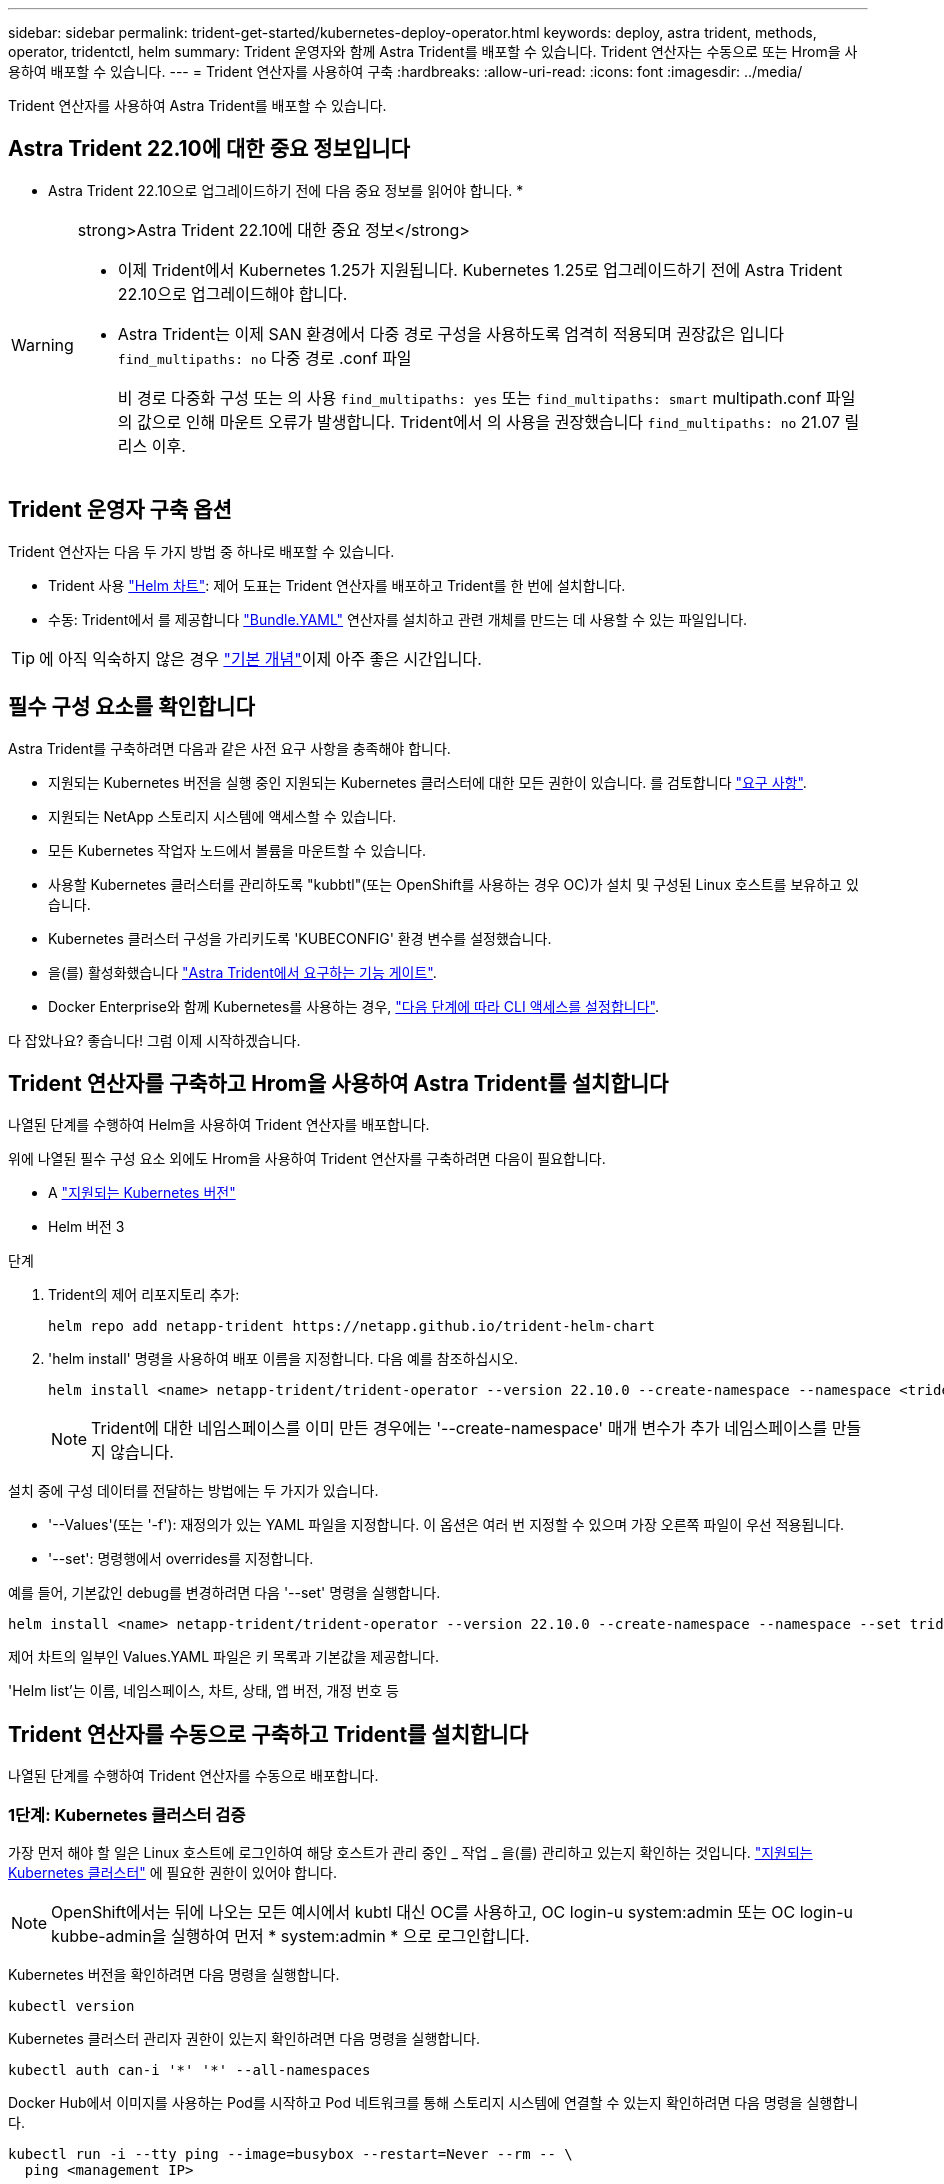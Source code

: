 ---
sidebar: sidebar 
permalink: trident-get-started/kubernetes-deploy-operator.html 
keywords: deploy, astra trident, methods, operator, tridentctl, helm 
summary: Trident 운영자와 함께 Astra Trident를 배포할 수 있습니다. Trident 연산자는 수동으로 또는 Hrom을 사용하여 배포할 수 있습니다. 
---
= Trident 연산자를 사용하여 구축
:hardbreaks:
:allow-uri-read: 
:icons: font
:imagesdir: ../media/


[role="lead"]
Trident 연산자를 사용하여 Astra Trident를 배포할 수 있습니다.



== Astra Trident 22.10에 대한 중요 정보입니다

* Astra Trident 22.10으로 업그레이드하기 전에 다음 중요 정보를 읽어야 합니다. *

[WARNING]
.strong>Astra Trident 22.10에 대한 중요 정보</strong>
====
* 이제 Trident에서 Kubernetes 1.25가 지원됩니다. Kubernetes 1.25로 업그레이드하기 전에 Astra Trident 22.10으로 업그레이드해야 합니다.
* Astra Trident는 이제 SAN 환경에서 다중 경로 구성을 사용하도록 엄격히 적용되며 권장값은 입니다 `find_multipaths: no` 다중 경로 .conf 파일
+
비 경로 다중화 구성 또는 의 사용 `find_multipaths: yes` 또는 `find_multipaths: smart` multipath.conf 파일의 값으로 인해 마운트 오류가 발생합니다. Trident에서 의 사용을 권장했습니다 `find_multipaths: no` 21.07 릴리스 이후.



====


== Trident 운영자 구축 옵션

Trident 연산자는 다음 두 가지 방법 중 하나로 배포할 수 있습니다.

* Trident 사용 link:https://artifacthub.io/packages/helm/netapp-trident/trident-operator["Helm 차트"^]: 제어 도표는 Trident 연산자를 배포하고 Trident를 한 번에 설치합니다.
* 수동: Trident에서 를 제공합니다 link:https://github.com/NetApp/trident/blob/master/deploy/bundle.yaml["Bundle.YAML"^] 연산자를 설치하고 관련 개체를 만드는 데 사용할 수 있는 파일입니다.



TIP: 에 아직 익숙하지 않은 경우 link:../trident-concepts/intro.html["기본 개념"^]이제 아주 좋은 시간입니다.



== 필수 구성 요소를 확인합니다

Astra Trident를 구축하려면 다음과 같은 사전 요구 사항을 충족해야 합니다.

* 지원되는 Kubernetes 버전을 실행 중인 지원되는 Kubernetes 클러스터에 대한 모든 권한이 있습니다. 를 검토합니다 link:requirements.html["요구 사항"].
* 지원되는 NetApp 스토리지 시스템에 액세스할 수 있습니다.
* 모든 Kubernetes 작업자 노드에서 볼륨을 마운트할 수 있습니다.
* 사용할 Kubernetes 클러스터를 관리하도록 "kubbtl"(또는 OpenShift를 사용하는 경우 OC)가 설치 및 구성된 Linux 호스트를 보유하고 있습니다.
* Kubernetes 클러스터 구성을 가리키도록 'KUBECONFIG' 환경 변수를 설정했습니다.
* 을(를) 활성화했습니다 link:requirements.html["Astra Trident에서 요구하는 기능 게이트"^].
* Docker Enterprise와 함께 Kubernetes를 사용하는 경우, https://docs.docker.com/ee/ucp/user-access/cli/["다음 단계에 따라 CLI 액세스를 설정합니다"^].


다 잡았나요? 좋습니다! 그럼 이제 시작하겠습니다.



== Trident 연산자를 구축하고 Hrom을 사용하여 Astra Trident를 설치합니다

나열된 단계를 수행하여 Helm을 사용하여 Trident 연산자를 배포합니다.

위에 나열된 필수 구성 요소 외에도 Hrom을 사용하여 Trident 연산자를 구축하려면 다음이 필요합니다.

* A link:requirements.html["지원되는 Kubernetes 버전"]
* Helm 버전 3


.단계
. Trident의 제어 리포지토리 추가:
+
[listing]
----
helm repo add netapp-trident https://netapp.github.io/trident-helm-chart
----
. 'helm install' 명령을 사용하여 배포 이름을 지정합니다. 다음 예를 참조하십시오.
+
[listing]
----
helm install <name> netapp-trident/trident-operator --version 22.10.0 --create-namespace --namespace <trident-namespace>
----
+

NOTE: Trident에 대한 네임스페이스를 이미 만든 경우에는 '--create-namespace' 매개 변수가 추가 네임스페이스를 만들지 않습니다.



설치 중에 구성 데이터를 전달하는 방법에는 두 가지가 있습니다.

* '--Values'(또는 '-f'): 재정의가 있는 YAML 파일을 지정합니다. 이 옵션은 여러 번 지정할 수 있으며 가장 오른쪽 파일이 우선 적용됩니다.
* '--set': 명령행에서 overrides를 지정합니다.


예를 들어, 기본값인 debug를 변경하려면 다음 '--set' 명령을 실행합니다.

[listing]
----
helm install <name> netapp-trident/trident-operator --version 22.10.0 --create-namespace --namespace --set tridentDebug=true
----
제어 차트의 일부인 Values.YAML 파일은 키 목록과 기본값을 제공합니다.

'Helm list'는 이름, 네임스페이스, 차트, 상태, 앱 버전, 개정 번호 등



== Trident 연산자를 수동으로 구축하고 Trident를 설치합니다

나열된 단계를 수행하여 Trident 연산자를 수동으로 배포합니다.



=== 1단계: Kubernetes 클러스터 검증

가장 먼저 해야 할 일은 Linux 호스트에 로그인하여 해당 호스트가 관리 중인 _ 작업 _ 을(를) 관리하고 있는지 확인하는 것입니다. link:requirements.html["지원되는 Kubernetes 클러스터"^] 에 필요한 권한이 있어야 합니다.


NOTE: OpenShift에서는 뒤에 나오는 모든 예시에서 kubtl 대신 OC를 사용하고, OC login-u system:admin 또는 OC login-u kubbe-admin을 실행하여 먼저 * system:admin * 으로 로그인합니다.

Kubernetes 버전을 확인하려면 다음 명령을 실행합니다.

[listing]
----
kubectl version
----
Kubernetes 클러스터 관리자 권한이 있는지 확인하려면 다음 명령을 실행합니다.

[listing]
----
kubectl auth can-i '*' '*' --all-namespaces
----
Docker Hub에서 이미지를 사용하는 Pod를 시작하고 Pod 네트워크를 통해 스토리지 시스템에 연결할 수 있는지 확인하려면 다음 명령을 실행합니다.

[listing]
----
kubectl run -i --tty ping --image=busybox --restart=Never --rm -- \
  ping <management IP>
----


=== 2단계: 운영자를 다운로드하고 설정합니다


NOTE: 21.01부터 Trident 연산자는 클러스터 범위입니다. Trident 연산자를 사용하여 Trident를 설치하려면 "트리엔오케스트레이터" CRD(사용자 정의 리소스 정의)를 생성하고 다른 리소스를 정의해야 합니다. Astra Trident를 설치하기 전에 다음 단계를 수행하여 운영자를 설정해야 합니다.

. 에서 최신 버전의 Trident 설치 프로그램 번들을 다운로드하여 압축을 풉니다 link:https://github.com/NetApp/trident/releases/latest["GitHub의 _Assets_섹션"^].
+
[listing]
----
wget https://github.com/NetApp/trident/releases/download/v22.10.0/trident-installer-22.10.0.tar.gz
tar -xf trident-installer-22.10.0.tar.gz
cd trident-installer
----
. 적절한 CRD 매니페스트를 사용하여 '트리엔오케스트레이터' CRD를 생성합니다. 그런 다음 나중에 운영자가 설치를 인스턴스화하기 위해 '트리엔오케스트레이터' 사용자 정의 리소스를 만듭니다.
+
다음 명령을 실행합니다.

+
[listing]
----
kubectl create -f deploy/crds/trident.netapp.io_tridentorchestrators_crd_post1.16.yaml
----
. '트리엔오케스트레이터' CRD가 생성된 후 운용자 배치에 필요한 다음과 같은 자원을 생성한다.
+
** 연산자를 위한 ServiceAccount입니다
** ServiceAccount에 대한 ClusterRole 및 ClusterRoleBinding
** 전용 PodSecurityPolicy
** 작업자 자체
+
Trident 설치 프로그램에는 이러한 리소스를 정의하는 매니페스트가 포함되어 있습니다. 기본적으로 연산자는 '삼원' 네임스페이스에 배포됩니다. 트리덴트 네임스페이스가 없으면 다음 매니페스트를 사용하여 만듭니다.

+
[listing]
----
kubectl apply -f deploy/namespace.yaml
----


. 기본 '삼중류' 네임스페이스 이외의 이름 공간에 운용자를 배치하려면 '세르이스계정.YAML', '클러스터구속력.YAML', 'operator.YAML'을 업데이트하고 'bundle.YAML'을 작성해야 합니다.
+
다음 명령을 실행하여 YAML 매니페스트를 업데이트하고 '고객.YAML'을 사용하여 'bundle.YAML'을 생성합니다.

+
[listing]
----
kubectl kustomize deploy/ > deploy/bundle.yaml
----
+
다음 명령을 실행하여 리소스를 생성하고 연산자를 배포합니다.

+
[listing]
----
kubectl create -f deploy/bundle.yaml
----
. 배치한 후 작업자의 상태를 확인하려면 다음을 수행합니다.
+
[listing]
----
kubectl get deployment -n <operator-namespace>

NAME               READY   UP-TO-DATE   AVAILABLE   AGE
trident-operator   1/1     1            1           3m
----
+
[listing]
----
kubectl get pods -n <operator-namespace>

NAME                              READY   STATUS             RESTARTS   AGE
trident-operator-54cb664d-lnjxh   1/1     Running            0          3m
----


운영자 배포는 클러스터의 작업자 노드 중 하나에서 실행되고 있는 포드를 성공적으로 생성합니다.


IMPORTANT: Kubernetes 클러스터에는 운영자의 인스턴스 * 하나가 있어야 합니다. Trident 연산자의 여러 배포를 생성하지 마십시오.



=== 3단계: Trident를 설치한 후 트리젠터레이터 생성

이제 연산자를 사용하여 Astra Trident를 설치할 준비가 되었습니다! 이 작업을 수행하려면 '트리엔오케스트레이터'를 만들어야 합니다. Trident 설치 프로그램에는 'Trident Orchestrator'를 만들기 위한 예제 정의가 포함되어 있습니다. 이렇게 하면 '삼중덴트' 네임스페이스에서 설치가 시작됩니다.

[listing]
----
kubectl create -f deploy/crds/tridentorchestrator_cr.yaml
tridentorchestrator.trident.netapp.io/trident created

kubectl describe torc trident
Name:        trident
Namespace:
Labels:      <none>
Annotations: <none>
API Version: trident.netapp.io/v1
Kind:        TridentOrchestrator
...
Spec:
  Debug:     true
  Namespace: trident
Status:
  Current Installation Params:
    IPv6:                      false
    Autosupport Hostname:
    Autosupport Image:         netapp/trident-autosupport:22.10
    Autosupport Proxy:
    Autosupport Serial Number:
    Debug:                     true
    Image Pull Secrets:
    Image Registry:
    k8sTimeout:           30
    Kubelet Dir:          /var/lib/kubelet
    Log Format:           text
    Silence Autosupport:  false
    Trident Image:        netapp/trident:21.04.0
  Message:                  Trident installed  Namespace:                trident
  Status:                   Installed
  Version:                  v21.04.0
Events:
    Type Reason Age From Message ---- ------ ---- ---- -------Normal
    Installing 74s trident-operator.netapp.io Installing Trident Normal
    Installed 67s trident-operator.netapp.io Trident installed
----
Trident 연산자를 사용하면 ' Trident' 사양의 특성을 사용하여 Astra Trident가 설치되는 방식을 사용자 지정할 수 있습니다. 을 참조하십시오 link:kubernetes-customize-deploy.html["Trident 구축을 사용자 지정합니다"^].

'트리엔오케스트레이터'의 상태는 설치가 성공적이었음을 나타내며 설치된 Trident의 버전을 표시합니다.

[cols="2"]
|===
| 상태 | 설명 


| 설치 중 | 운영자는 이 '트리엔오케스트레이터' CR을 사용하여 Astra Trident를 설치하고 있습니다. 


| 설치되어 있습니다 | Astra Trident가 성공적으로 설치되었습니다. 


| 제거 중 | 이 경우, 'pec.uninstall=true'로 인해 운용자가 Astra Trident를 설치 제거 중입니다. 


| 제거되었습니다 | Astra Trident가 제거되었습니다. 


| 실패했습니다 | 운영자가 Astra Trident를 설치, 패치, 업데이트 또는 제거할 수 없습니다. 이 상태에서 자동으로 복구를 시도합니다. 이 상태가 지속되면 문제 해결이 필요합니다. 


| 업데이트 중 | 운영자가 기존 설치를 업데이트하고 있습니다. 


| 오류 | 트리젠터레이터(트리젠터레이터)는 사용하지 않는다. 다른 파일이 이미 있습니다. 
|===
설치 과정에서 트리엔오케스트레이터 상태가 설치 상태에서 설치 상태로 변경됩니다. 'Failed(실패)' 상태를 확인하고 운용자가 자체적으로 복구할 수 없는 경우 운용자의 로그를 확인해야 한다. 를 참조하십시오 link:../troubleshooting.html["문제 해결"^] 섹션을 참조하십시오.

생성된 포드를 살펴보고 Astra Trident 설치가 완료되었는지 확인할 수 있습니다.

[listing]
----
kubectl get pod -n trident

NAME                                READY   STATUS    RESTARTS   AGE
trident-csi-7d466bf5c7-v4cpw        5/5     Running   0           1m
trident-csi-mr6zc                   2/2     Running   0           1m
trident-csi-xrp7w                   2/2     Running   0           1m
trident-csi-zh2jt                   2/2     Running   0           1m
trident-operator-766f7b8658-ldzsv   1/1     Running   0           3m
----
또한 'tridentctl'을 사용하여 설치된 Astra Trident의 버전을 확인할 수도 있습니다.

[listing]
----
./tridentctl -n trident version

+----------------+----------------+
| SERVER VERSION | CLIENT VERSION |
+----------------+----------------+
| 21.04.0        | 21.04.0        |
+----------------+----------------+
----
이제 백엔드를 생성할 수 있습니다. 을 참조하십시오 link:kubernetes-postdeployment.html["구축 후 작업"^].


TIP: 배포 중 문제 해결에 대한 자세한 내용은 을 참조하십시오 link:../troubleshooting.html["문제 해결"^] 섹션을 참조하십시오.
